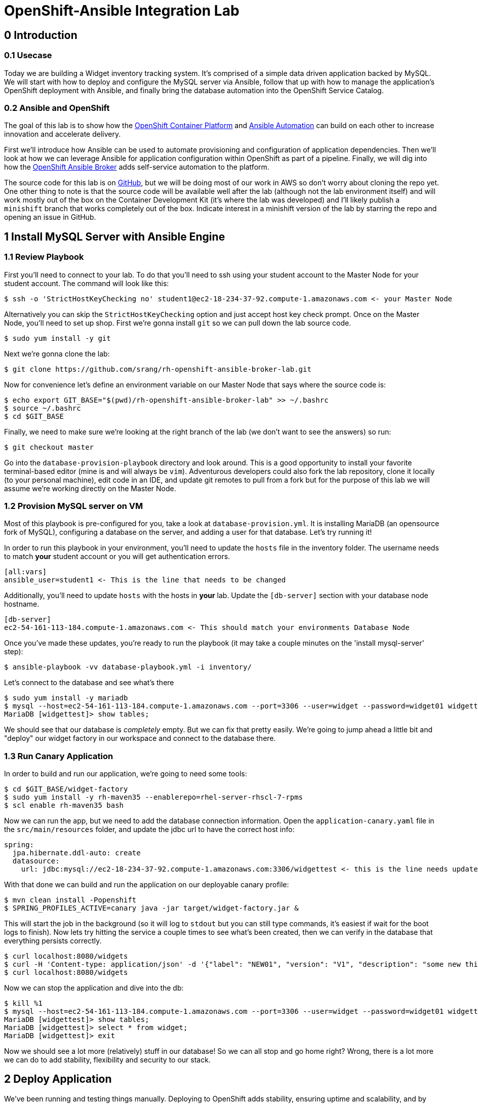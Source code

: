 = OpenShift-Ansible Integration Lab

== 0 Introduction

=== 0.1 Usecase

Today we are building a Widget inventory tracking system. It's comprised of a simple data driven application backed by
MySQL. We will start with how to deploy and configure the MySQL server via Ansible, follow that up with how to manage
the application's OpenShift deployment with Ansible, and finally bring the database automation into the OpenShift
Service Catalog.

=== 0.2 Ansible and OpenShift

The goal of this lab is to show how the
https://docs.openshift.com/container-platform/latest/getting_started/index.html[OpenShift Container Platform]
and https://www.ansible.com/resources/get-started[Ansible Automation] can build on each other to increase innovation
and accelerate delivery.

First we'll introduce how Ansible can be used to automate provisioning and configuration of application dependencies.
Then we'll look at how we can leverage Ansible for application configuration within OpenShift as part of a pipeline.
Finally, we will dig into how the
https://docs.openshift.com/container-platform/3.11/architecture/service_catalog/ansible_service_broker.html[OpenShift
Ansible Broker] adds self-service automation to the platform.

The source code for this lab is on https://github.com/srang/rh-openshift-ansible-broker-lab[GitHub], but we will be
doing most of our work in AWS so don't worry about cloning the repo yet. One other thing to note is that the source code
will be available well after the lab (although not the lab environment itself) and will work mostly out of the box on
the Container Development Kit (it's where the lab was developed) and I'll likely publish a `minishift` branch that works
completely out of the box. Indicate interest in a minishift version of the lab by starring the repo and opening an
issue in GitHub.

== 1 Install MySQL Server with Ansible Engine

=== 1.1 Review Playbook

First you'll need to connect to your lab. To do that you'll need to ssh using your student account to the Master Node
for your student account. The command will look like this:

```
$ ssh -o 'StrictHostKeyChecking no' student1@ec2-18-234-37-92.compute-1.amazonaws.com <- your Master Node
```

Alternatively you can skip the `StrictHostKeyChecking` option and just accept host key check prompt.
Once on the Master Node, you'll need to set up shop. First we're gonna install `git` so we can pull down the lab source
code.

```
$ sudo yum install -y git
```

Next we're gonna clone the lab:

```
$ git clone https://github.com/srang/rh-openshift-ansible-broker-lab.git
```

Now for convenience let's define an environment variable on our Master Node that says where the source code is:

```
$ echo export GIT_BASE="$(pwd)/rh-openshift-ansible-broker-lab" >> ~/.bashrc
$ source ~/.bashrc
$ cd $GIT_BASE
```

Finally, we need to make sure we're looking at the right branch of the lab (we don't want to see the answers) so run:

```
$ git checkout master
```

Go into the `database-provision-playbook` directory and look around. This is a good opportunity to install your favorite
terminal-based editor (mine is and will always be `vim`). Adventurous developers could also fork the lab repository,
clone it locally (to your personal machine), edit code in an IDE, and update git remotes to pull from a fork but for the
purpose of this lab we will assume we're working directly on the Master Node.

=== 1.2 Provision MySQL server on VM

Most of this playbook is pre-configured for you, take a look at `database-provision.yml`. It is installing MariaDB (an
opensource fork of MySQL), configuring a database on the server, and adding a user for that database. Let's try running
it!

In order to run this playbook in your environment, you'll need to update the `hosts` file in the inventory folder.
The username needs to match *your* student account or you will get authentication errors.

```
[all:vars]
ansible_user=student1 <- This is the line that needs to be changed
```

Additionally, you'll need to update `hosts` with the hosts in *your* lab. Update the `[db-server]` section with your
database node hostname.

```
[db-server]
ec2-54-161-113-184.compute-1.amazonaws.com <- This should match your environments Database Node
```

Once you've made these updates, you're ready to run the playbook (it may take a couple minutes on the 'install
mysql-server' step):

```
$ ansible-playbook -vv database-playbook.yml -i inventory/
```

Let's connect to the database and see what's there

```
$ sudo yum install -y mariadb
$ mysql --host=ec2-54-161-113-184.compute-1.amazonaws.com --port=3306 --user=widget --password=widget01 widgettest
MariaDB [widgettest]> show tables;
```

We should see that our database is _completely_ empty. But we can fix that pretty easily. We're going to jump ahead a
little bit and "deploy" our widget factory in our workspace and connect to the database there.

=== 1.3 Run Canary Application

In order to build and run our application, we're going to need some tools:

```
$ cd $GIT_BASE/widget-factory
$ sudo yum install -y rh-maven35 --enablerepo=rhel-server-rhscl-7-rpms
$ scl enable rh-maven35 bash
```

Now we can run the app, but we need to add the database connection information. Open the `application-canary.yaml` file
in the `src/main/resources` folder, and update the jdbc url to have the correct host info:

```
spring:
  jpa.hibernate.ddl-auto: create
  datasource:
    url: jdbc:mysql://ec2-18-234-37-92.compute-1.amazonaws.com:3306/widgettest <- this is the line needs updated hostname
```

With that done we can build and run the application on our deployable canary profile:

```
$ mvn clean install -Popenshift
$ SPRING_PROFILES_ACTIVE=canary java -jar target/widget-factory.jar &
```

This will start the job in the background (so it will log to `stdout` but you can still type commands, it's easiest if
wait for the boot logs to finish). Now lets try hitting the service a couple times to see what's been created, then
we can verify in the database that everything persists correctly.

```
$ curl localhost:8080/widgets
$ curl -H 'Content-type: application/json' -d '{"label": "NEW01", "version": "V1", "description": "some new thing"}' localhost:8080/widgets
$ curl localhost:8080/widgets
```

Now we can stop the application and dive into the db:

```
$ kill %1
$ mysql --host=ec2-54-161-113-184.compute-1.amazonaws.com --port=3306 --user=widget --password=widget01 widgettest
MariaDB [widgettest]> show tables;
MariaDB [widgettest]> select * from widget;
MariaDB [widgettest]> exit
```

Now we should see a lot more (relatively) stuff in our database! So we can all stop and go home right? Wrong, there is a
lot more we can do to add stability, flexibility and security to our stack.

== 2 Deploy Application

We've been running and testing things manually. Deploying to OpenShift adds stability, ensuring uptime and
scalability, and by defining a CI/CD pipeline, we standardize how the application is built and deployed. To start, let's
create an OpenShift project. Make sure when logging in you are using the web console url for *your* lab:

```
$ oc login --insecure-skip-tls-verify=true https://ec2-18-234-37-92.compute-1.amazonaws.com -u admin -p redhat01 <- Ensure to use correct OpenShift cluster
$ oc new-project widget-factory
```

=== 2.1 Auto-deploy Jenkins

A sample pipeline has already been defined for you in `widget-factory/Jenkinsfile`. One of the nice things about
OpenShift is how it integrates with Jenkins for CI/CD. By defining a pipeline build configuration, OpenShift will
automatically deploy Jenkins -- more information on the mechanism behind this can be found in the
https://docs.openshift.com/container-platform/3.10/install_config/configuring_pipeline_execution.html["Configuring
pipeline execution"] docs. Alternatively we could proactively deploy Jenkins using the Template Service Broker and the
OpenShift Service Catalog (more on these in later sections).

=== 2.2 Configure `widget-jenkins-agent`

Before we can run our application pipeline we actually need to build a brand new Jenkins agent image. We need this for
tooling around our deployment playbook (explained in following sections).

```
$ cd $GIT_BASE/widget-jenkins-agent
$ oc process -f agent-pipeline.yml --param=SOURCE_REF=master | oc apply -f-
```

We are actually using pipelines to build our agent! It seems a little recursive but the idea of standardizing everything
with automation makes things repeatable and that leads to confidence in frequent deployments (which is awesome). Go into
the web console and watch your Jenkins instance come up, then we'll kick off a build of our `widget-jenkins-agent`.
If you'd rather trigger a pipeline run from the CLI, you can run this command (once Jenkins is healthy):

```
$ oc start-build widget-jenkins-agent-pipeline
```

*Note* it may take a few minutes for Jenkins to finish its post deploy bootstrapping before running the build. Keep an
eye on the Jenkins master pod logs for indication as to whether its completed this bootstrapping.

Your password to Jenkins will be same as your OpenShift password (`admin`:`redhat01`). After this image is built, it
will automatically show up as an available agent in the kubernetes-plugin configuration section in your Jenkins instance
and can be used by specifying the label `widget-jenkins-agent`.

=== 2.3 Review Application

Now let's finally take a look at that widget-factory service:

```
$ cd $GIT_BASE/widget-factory
```

It's a simple-spring data service, one controller is setup as a `spring-data-rest` interface that autoconfigures CRUD
operations on our `widget` object. There is a second controller that exposes a service interface tied to a widget
repository interface allowing for building more custom queries. The important parts of the application (for the purpose
of this lab) are how we are planning to automate building, deploying and connecting the application to our database (for
now `widgettest` configured in Section 1).

=== 2.4 Ansible OpenShift Applier

Let's take a look inside the `.applier` folder, under `templates` you'll see a number of YAML files specifying an
OpenShift template for various resources. As you may expect, `build.yml` specifies how to build and store the image,
while `deploy.yml` specifies how to deploy the application. The `db-service.yml` contains configuration for how to
connect to our database, exposing the external hostname of the server as an OpenShift internal service (more
https://docs.openshift.com/container-platform/3.10/dev_guide/integrating_external_services.html[info]). It also creates
the encoded secret `mysql` that our deployment uses.

This directory is used by an ansible role call the https://github.com/redhat-cop/openshift-applier[`openshift-applier`].
The role allows for template instantiation as an ansible-playbook which makes it easy to inject into a pipeline (which
is what we've done).

If you look at the stages of the pipeline, you'll see mostly standard steps for building the jar, building the image,
and deploying it to the cluster, but there are also some ansible commands in the "Apply OpenShift Manifests with Ansible"
stage. These commands install the role from ansible galaxy and then apply the build, deploy and db configuration to our
namespace.

=== 2.5 Deploy Application

We are now ready to deploy our application (make sure the widget-jenkins-agent image has successfully built first).
Let's create our pipeline, you'll need to make sure to use the correct database hostname:

```
$ oc process -f widget-pipeline.yml --param=SOURCE_REF=master --param=DATABASE_HOST=ec2-54-89-60-203.compute-1.amazonaws.com | oc apply -f-
$ oc start-build widget-factory-pipeline
```

Now go into Jenkins to watch your build continue. When it has completed, you should see it deployed in the web-console
with all the configuration necessary for it to connect to your `widgettest` database. Try using the route in OpenShift
to see the NEW widget we created in Section 1.

It's pretty cool seeing all these pieces come together, but what happens if you need another database? Will you have
someone ssh into the database box each and every time? Should you put the playbook in Ansible Tower? Will your ops team
have to run it for you even though its a relatively low impact development change? Let's see if there is a better way to
handle this.

== 3 Self-service MySQL DB Provisioning

We have automation in place for provisioning a database server and adding a database to it, but we've been running it
manually. Now if only there were a way to bring that automation into the OpenShift Service Catalog for self-service
consumption by the application teams... (hint: that's exactly what we're going to do).

=== 3.1 Automation Service Broker

The https://docs.openshift.com/container-platform/3.10/architecture/service_catalog/ansible_service_broker.html[OpenShift
Ansible Broker] (or http://automationbroker.io/[Automation Broker]) provides a way to deploy playbooks via the OpenShift
Service Catalog. Playbooks are packaged as https://docs.openshift.com/container-platform/3.10/apb_devel/[Ansible Playbook
Bundles] which are lightweight images containing parametrized playbooks. Let's try our hand at converting our
`database-provisioning-playbook` to an APB.

=== 3.2 Build an APB

First off, let's make sure we're in the right place to work on this.

```
$ cd $GIT_BASE/database-provision-apb
```

A Jenkinsfile has been provided for you, but only for guidance. Unless you've forked the lab repository, you need to
trigger a https://docs.openshift.com/container-platform/3.10/dev_guide/dev_tutorials/binary_builds.html[Binary Build] for
OpenShift to pick up *your* code and not the upstream lab code. Additionally, we need the build to push to the
`openshift` namespace in order for the Ansible Broker to see the new image. That is a different namespace and will
require us to change up some permissions.

```
$ oc create imagestream database-provision-apb -n openshift
$ oc policy add-role-to-user system:image-builder system:serviceaccount:widget-factory:builder -n openshift
$ oc new-build --binary=true --name database-provision-apb
$ oc patch bc/database-provision-apb -p '{"spec": {"output":{"to": {"namespace": "openshift"}}}}'
```

*ALTERNATIVELY*, if you are running out of time, a builder template has been provided that completes the same steps as
above:

```
$ oc process -f provisioner-bootstrap.yml | oc apply -f-
```

This creates a binary build that pushes to a new imagestream in the openshift namespace and gives the builder account
in our namespace permission to push to that imagestream.

Next we are going to need a couple more utilities for interacting with the broker:

```
$ sudo yum install -y apb --enablerepo=rhel-7-server-ose-3.11-rpms
$ apb version
$ sed -i 's/osb/ansible-service-broker/' ~/.apb/defaults.json
$ oc apply -f broker-config.yml
$ oc rollout latest dc/asb -n openshift-ansible-service-broker
```

Now it's finally time to get our hands dirty. A skeleton APB is already created for you in this directory. The pieces to
note are the `apb.yml` which specifies required parameters, the `Dockerfile` which specifies how to build the image, and
the `playbooks` folder which is how OpenShift will invoke certain "actions" on the APB (these can probably stay as-is).
Use the Jenkinsfile for guidance on how to invoke builds but the basic steps are:

```
$ apb bundle prepare
$ oc start-build --follow --from-dir . database-provision-apb
$ apb broker bootstrap
$ apb broker catalog
```

Your APB should be listed when you run the `apb broker catalog` command. If it doesn't, make sure to check the logs of
the broker (`oc logs --since=30s dc/asb -n openshift-ansible-service-broker`). If your APB is showing up in the `apb
broker catalog` command but not the service catalog, you may need to run `apb catalog relist`.

=== 3.3 Provision Database and Credentials

Once your APB is being correctly listed in the `abp broker catalog` command, you're ready to call it from the service
catalog. In the top right corner of the web-console there is an "Add to project" button that allows you to search the
catalog for your APB. You may need to rerun the `apb catalog relist` command to have the catalog reindex.

=== 3.4 Update Application to Use Bindings

As long as your APB creates a secret with the same name (`mysql`) there shouldn't be anything to do here except making
sure that your application pipeline doesn't try to overwrite it (take a look at
`widget-factory/.applier/templates/db-service.yml`).